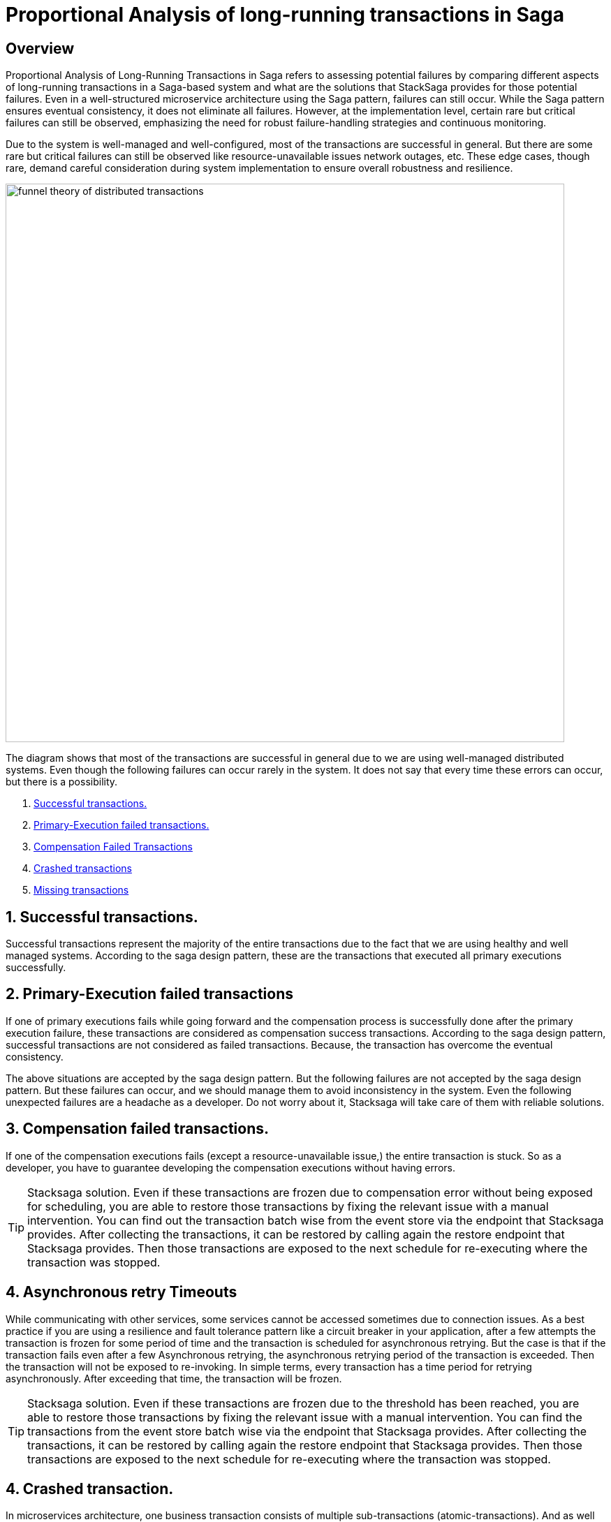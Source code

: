 = Proportional Analysis of long-running transactions in Saga

== Overview

Proportional Analysis of Long-Running Transactions in Saga refers to assessing potential failures by comparing different aspects of long-running transactions in a Saga-based system and what are the solutions that StackSaga provides for those potential failures.
Even in a well-structured microservice architecture using the Saga pattern, failures can still occur.
While the Saga pattern ensures eventual consistency, it does not eliminate all failures.
However, at the implementation level, certain rare but critical failures can still be observed, emphasizing the need for robust failure-handling strategies and continuous monitoring.

Due to the system is well-managed and well-configured, most of the transactions are successful in general.
But there are some rare but critical failures can still be observed like resource-unavailable issues network outages, etc.
These edge cases, though rare, demand careful consideration during system implementation to ensure overall robustness and resilience.

image:funnel-theory-of-distributed-transactions.svg[alt="funnel theory of distributed transactions",width=800]

The diagram shows that most of the transactions are successful in general due to we are using well-managed distributed systems.
Even though the following failures can occur rarely in the system.
It does not say that every time these errors can occur, but there is a possibility.

. xref:Successful_transactions[Successful transactions.]
. xref:primary_execution_failed_transactions[Primary-Execution failed transactions.]
. xref:compensation_failed_transactions[Compensation Failed Transactions]
. xref:crashed_transaction[Crashed transactions]
. xref:missing_transactions[Missing transactions]

[[Successful_transactions]]
== 1. Successful transactions.

////
These are transactions that complete as intended, achieving the desired outcome without errors.
In most systems, the majority of transactions fall into this category.
From the Stacksaga perspective, a transaction is considered successful when all executors complete their tasks without encountering any exceptions or failures.
////

Successful transactions represent the majority of the entire transactions due to the fact that we are using healthy and well managed systems.
According to the saga design pattern, these are the transactions that executed all primary executions successfully.

[[primary_execution_failed_transactions]]
== 2. Primary-Execution failed transactions

////

Based on the logical conditions in the code, some transactions may have a primary execution failure.
(These errors are not considered as errors.
Because it is used for stopping to forward the transaction and to start the compensation process.) In stacksaga perspective, a non-retryable exception is thrown through one of the executors while the transaction is being executed.
////

If one of primary executions fails while going forward and the compensation process is successfully done after the primary execution failure, these transactions are considered as compensation success transactions.
According to the saga design pattern, successful transactions are not considered as failed transactions.
Because, the transaction has overcome the eventual consistency.

====
The above situations are accepted by the saga design pattern.
But the following failures are not accepted by the saga design pattern.
But these failures can occur, and we should manage them to avoid inconsistency in the system.
Even the following unexpected failures are a headache as a developer.
Do not worry about it, Stacksaga will take care of them with reliable solutions.
====

[[compensation_failed_transactions]]
== 3. Compensation failed transactions.

If one of the compensation executions fails (except a resource-unavailable issue,) the entire transaction is stuck.
So as a developer, you have to guarantee developing the compensation executions without having errors.

TIP: Stacksaga solution.
Even if these transactions are frozen due to compensation error without being exposed for scheduling, you are able to restore those transactions by fixing the relevant issue with a manual intervention.
You can find out the transaction batch wise from the event store via the endpoint that Stacksaga provides.
After collecting the transactions, it can be restored by calling again the restore endpoint that Stacksaga provides.
Then those transactions are exposed to the next schedule for re-executing where the transaction was stopped.

[[asynchronous_retry_timeouts]]
== 4. Asynchronous retry Timeouts

While communicating with other services, some services cannot be accessed sometimes due to connection issues.
As a best practice if you are using a resilience and fault tolerance pattern like a circuit breaker in your application, after a few attempts the transaction is frozen for some period of time and the transaction is scheduled for asynchronous retrying.
But the case is that if the transaction fails even after a few Asynchronous retrying, the asynchronous retrying period of the transaction is exceeded.
Then the transaction will not be exposed to re-invoking.
In simple terms, every transaction has a time period for retrying asynchronously.
After exceeding that time, the transaction will be frozen.

////
Asynchronous Retry Timeouts

When communicating with other services, temporary connection issues may prevent access to certain services.
As a best practice, if your application utilizes a circuit breaker or synchronous retry mechanism, it will attempt to retry the transaction a few times.
If these attempts fail, the transaction is temporarily frozen and scheduled for asynchronous retrying.

If the transaction continues to fail even after multiple asynchronous retry attempts, it eventually exceeds its retry timeout period.
Once this threshold is reached, the transaction is no longer eligible for further retries and remains in a frozen state.

In simpler terms, each transaction has a limited time window for asynchronous retries.
Once this period is exceeded, the transaction is permanently frozen and will not be retried.
////

TIP: Stacksaga solution.
Even if these transactions are frozen due to the threshold has been reached, you are able to restore those transactions by fixing the relevant issue with a manual intervention.
You can find the transactions from the event store batch wise via the endpoint that Stacksaga provides.
After collecting the transactions, it can be restored by calling again the restore endpoint that Stacksaga provides.
Then those transactions are exposed to the next schedule for re-executing where the transaction was stopped.

[[crashed_transaction]]
== 4. Crashed transaction.

In microservices architecture, one business transaction consists of multiple sub-transactions (atomic-transactions).
And as well as another extra atomic transaction is made by the SEC behind the scene for storing the state of the transaction in the event store.

So if one atomic transaction is crashed, (the crash can be occurred due to various reasons like Power Outage, hardware failure, etc.) without any update (fallback), the entire transaction is stuck.
Because the atomic transactions of the business transaction are executed in sequence order in general.

These kinds of failures may occur in mainly two forms.

1. The Application is crashed while processing the atomic execution to the event-store by the SEC.
It leads to a xref:dual_consistency_problem_of_sec_in_microservice.adoc[dual-consistency problem].
2. The Application is crashed while processing one of the xref:executor_architecture.adoc[executors] (one of atomic transactions of the business transaction).

TIP: Stacksaga solution.
In the case of a crash of the transactions, the SEC has no idea where the transaction is stuck exactly.
Because the execution process got killed without announcing anything to the SEC.
StackSaga is ready for handling these crashes as well.
Each time the transaction is updated in the event store by the SEC, SEC updates the xref:replay-transaction.adoc#transaction_restore_retention_time[Transaction Restore Retention Time,]
and in case if the transaction got crashed, the transaction will be caught for retrying after exceeding the *Transaction Restore Retention Time.*

// === Involvement of Stacksaga in crashed transaction.

[[missing_transactions]]
== 5. Missing transactions

////
In the asynchronous retrying process, the transactions are transformed for retrying to the available services (it can be via a queue or http request or any other mechanism).
While the process of the transaction can be missing without being executed.
////

In asynchronous retry processes, transactions are transferred for execution to available services through mechanisms such as queues, HTTP requests, or other communication channels.
However, during this process, a transaction may be lost or fail to execute due to issues like message loss, queue mismanagement, or communication failures.
These missing transactions can lead to inconsistencies and require careful monitoring and recovery strategies.

TIP: Stacksaga solution.
In this case, the same *Transaction-Restore-Retention-Time* logic is applied as the solution.
If the transaction has no any sign after sending for retrying, after some configured xref:replay-transaction.adoc#transaction_restore_retention_time[Transaction-Restore-Retention-Time], the transaction is re-exposed for retrying automatically.

////
== 6. Retry-Timeout transactions

In distributed systems, transactions are retried within a specific time frame.
If the retry limit is exceeded, the transaction is frozen and will not be retried automatically.
This can happen due to long service downtimes, network issues, or high system load.
To resolve these transactions, manual intervention is needed to identify and fix the problem before reactivating the transaction.
////


